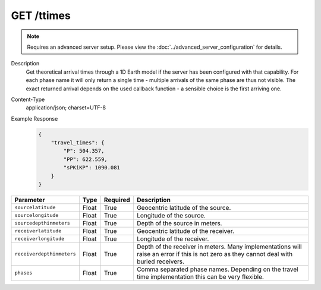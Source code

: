 GET /ttimes
^^^^^^^^^^^

.. note::

    Requires an advanced server setup. Please view the
    :doc:`../advanced_server_configuration` for details.

Description
    Get theoretical arrival times through a 1D Earth model if the server has been configured with that capability. For each phase name
    it will only return a single time - multiple arrivals of the same phase are thus not visible. The exact returned arrival depends
    on the used callback function - a sensible choice is the first arriving one.

Content-Type
    application/json; charset=UTF-8

Example Response
    .. code-block:: json

        {
            "travel_times": {
                "P": 504.357,
                "PP": 622.559,
                "sPKiKP": 1090.081
            }
        }

+--------------------------+----------+----------+--------------------------------------------------------------------------------------------------------------+
| Parameter                | Type     | Required | Description                                                                                                  |
+==========================+==========+==========+==============================================================================================================+
| ``sourcelatitude``       | Float    | True     | Geocentric latitude of the source.                                                                           |
+--------------------------+----------+----------+--------------------------------------------------------------------------------------------------------------+
| ``sourcelongitude``      | Float    | True     | Longitude of the source.                                                                                     |
+--------------------------+----------+----------+--------------------------------------------------------------------------------------------------------------+
| ``sourcedepthinmeters``  | Float    | True     | Depth of the source in meters.                                                                               |
+--------------------------+----------+----------+--------------------------------------------------------------------------------------------------------------+
| ``receiverlatitude``     | Float    | True     | Geocentric latitude of the receiver.                                                                         |
+--------------------------+----------+----------+--------------------------------------------------------------------------------------------------------------+
| ``receiverlongitude``    | Float    | True     | Longitude of the receiver.                                                                                   |
+--------------------------+----------+----------+--------------------------------------------------------------------------------------------------------------+
| ``receiverdepthinmeters``| Float    | True     | Depth of the receiver in meters. Many implementations will raise an error if this is not zero as they cannot |
|                          |          |          | deal with buried receivers.                                                                                  |
+--------------------------+----------+----------+--------------------------------------------------------------------------------------------------------------+
| ``phases``               | Float    | True     | Comma separated phase names. Depending on the travel time implementation this can be very flexible.          |
+--------------------------+----------+----------+--------------------------------------------------------------------------------------------------------------+
